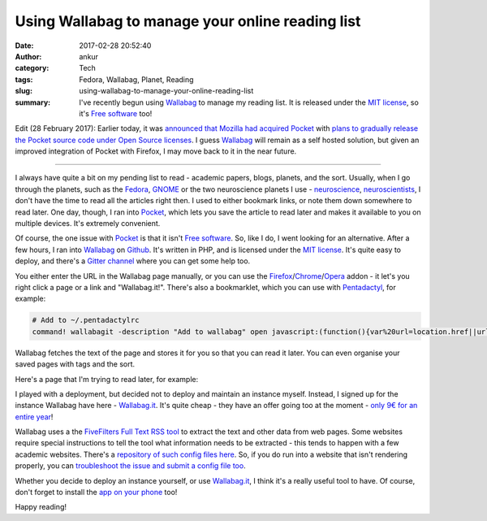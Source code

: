 Using Wallabag to manage your online reading list
#################################################
:date: 2017-02-28 20:52:40
:author: ankur
:category: Tech
:tags: Fedora, Wallabag, Planet, Reading
:slug: using-wallabag-to-manage-your-online-reading-list
:summary: I've recently begun using Wallabag_ to manage my reading list. It is released under the `MIT license`_, so it's `Free software`_ too!


Edit (28 February 2017): Earlier today, it was `announced that Mozilla had acquired Pocket <https://blog.mozilla.org/blog/2017/02/27/mozilla-acquires-pocket/>`__ with `plans to gradually release the Pocket source code under Open Source licenses <https://bugzil.la/1343006>`__.  I guess Wallabag_ will remain as a self hosted solution, but given an improved integration of Pocket with Firefox, I may move back to it in the near future.

------

I always have quite a bit on my pending list to read - academic papers, blogs, planets, and the sort. Usually, when I go through the planets, such as the `Fedora <http://fedoraplanet.org/>`__, `GNOME <http://planet.gnome.org/>`__ or the two neuroscience planets I use - `neuroscience <https://sanjayankur31.github.io/planet-neuroscience/>`__, `neuroscientists <https://sanjayankur31.github.io/planet-neuroscientists/>`__, I don't have the time to read all the articles right then. I used to either bookmark links, or note them down somewhere to read later. One day, though, I ran into Pocket_, which lets you save the article to read later and makes it available to you on multiple devices. It's extremely convenient.

Of course, the one issue with Pocket_ is that it isn't `Free software`_. So, like I do, I went looking for an alternative. After a few hours, I ran into Wallabag_ on `Github <https://github.com/wallabag/wallabag>`__. It's written in PHP, and is licensed under the `MIT license`_. It's quite easy to deploy, and there's a `Gitter channel <https://gitter.im/wallabag/wallabag>`__ where you can get some help too. 

You either enter the URL in the Wallabag page manually, or you can use the `Firefox <https://addons.mozilla.org/firefox/addon/wallabagger/>`__/`Chrome <https://chrome.google.com/webstore/detail/wallabagger/gbmgphmejlcoihgedabhgjdkcahacjlj>`__/`Opera <https://addons.opera.com/en/extensions/details/wallabagger/?display=en>`__ addon - it let's you right click a page or a link and "Wallabag.it!". There's also a bookmarklet, which you can use with `Pentadactyl <https://github.com/5digits/dactyl>`__, for example:

.. code:: bash

    # Add to ~/.pentadactylrc
    command! wallabagit -description "Add to wallabag" open javascript:(function(){var%20url=location.href||url;var%20wllbg=window.open('https://app.wallabag.it/bookmarklet?url='%20+%20encodeURI(url),'_blank');})();

Wallabag fetches the text of the page and stores it for you so that you can read it later. You can even organise your saved pages with tags and the sort.

.. image:: {static}/images/20170220-wallabag.png
    :align: center
    :target: {static}/images/20170220-wallabag.png
    :alt: Screenshot showing the Wallabag main page
    :class: img-responsive

Here's a page that I'm trying to read later, for example:

.. image:: {static}/images/20170220-wallabag-2.png
    :align: center
    :target: {static}/images/20170220-wallabag-2.png
    :alt: Screenshot showing an article in Wallabag
    :class: img-responsive

I played with a deployment, but decided not to deploy and maintain an instance myself. Instead, I signed up for the instance Wallabag have here - `Wallabag.it <https://www.wallabag.it/en>`__. It's quite cheap - they have an offer going too at the moment - `only 9€ for an entire year <https://wallabag.org/en/news/wallabagit>`__!


Wallabag uses a the `FiveFilters Full Text RSS tool <http://fivefilters.org/content-only/>`__ to extract the text and other data from web pages. Some websites require special instructions to tell the tool what information needs to be extracted - this tends to happen with a few academic websites. There's a `repository of such config files here <https://github.com/fivefilters/ftr-site-config>`__. So, if you do run into a website that isn't rendering properly, you can `troubleshoot the issue and submit a config file too <http://doc.wallabag.org/en/master/user/errors_during_fetching.html>`__.

Whether you decide to deploy an instance yourself, or use `Wallabag.it <https://www.wallabag.it/en>`__, I think it's a really useful tool to have. Of course, don't forget to install the `app on your phone <https://play.google.com/store/apps/details?id=fr.gaulupeau.apps.InThePoche&hl=en>`__ too!

Happy reading!

.. _Pocket: getpocket.com/
.. _MIT license: https://tldrlegal.com/license/mit-license
.. _Free software: https://www.gnu.org/philosophy/free-sw.en.html
.. _Wallabag: https://wallabag.org/en
